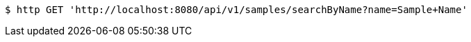 [source,bash]
----
$ http GET 'http://localhost:8080/api/v1/samples/searchByName?name=Sample+Name'
----